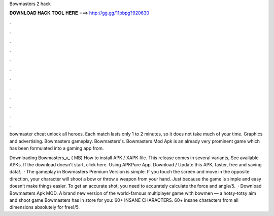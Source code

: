 Bowmasters 2 hack



𝐃𝐎𝐖𝐍𝐋𝐎𝐀𝐃 𝐇𝐀𝐂𝐊 𝐓𝐎𝐎𝐋 𝐇𝐄𝐑𝐄 ===> http://gg.gg/11pbpg?920630



.



.



.



.



.



.



.



.



.



.



.



.

bowmaster cheat unlock all heroes. Each match lasts only 1 to 2 minutes, so it does not take much of your time. Graphics and advertising. Bowmasters gameplay. Bowmasters's. Bowmasters Mod Apk is an already very prominent game which has been formulated into a gaming app from.

Downloading Bowmasters_v_ ( MB) How to install APK / XAPK file. This release comes in several variants, See available APKs. If the download doesn't start, click here. Using APKPure App. Download / Update this APK, faster, free and saving data!.  · The gameplay in Bowmasters Premium Version is simple. If you touch the screen and move in the opposite direction, your character will shoot a bow or throw a weapon from your hand. Just because the game is simple and easy doesn’t make things easier. To get an accurate shot, you need to accurately calculate the force and angle/5.  · Download Bowmasters Apk MOD. A brand new version of the world-famous multiplayer game with bowmen — a hotsy-totsy aim and shoot game Bowmasters has in store for you: 60+ INSANE CHARACTERS. 60+ insane characters from all dimensions absolutely for free!/5.
